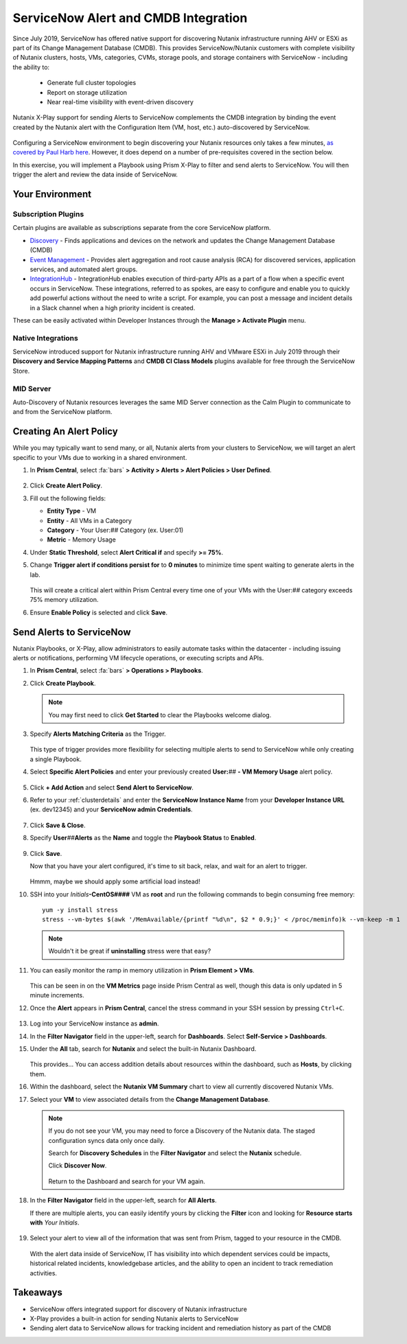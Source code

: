 .. _snow_alerts:

-------------------------------------
ServiceNow Alert and CMDB Integration
-------------------------------------

Since July 2019, ServiceNow has offered native support for discovering Nutanix infrastructure running AHV or ESXi as part of its Change Management Database (CMDB). This provides ServiceNow/Nutanix customers with complete visibility of Nutanix clusters, hosts, VMs, categories, CVMs, storage pools, and storage containers with ServiceNow - including the ability to:

   - Generate full cluster topologies
   - Report on storage utilization
   - Near real-time visibility with event-driven discovery

Nutanix X-Play support for sending Alerts to ServiceNow complements the CMDB integration by binding the event created by the Nutanix alert with the Configuration Item (VM, host, etc.) auto-discovered by ServiceNow.

   .. figure:: images/0.png

Configuring a ServiceNow environment to begin discovering your Nutanix resources only takes a few minutes, `as covered by Paul Harb here <https://www.youtube.com/watch?v=G1EqR0Vt1wo>`_. However, it does depend on a number of pre-requisites covered in the section below.

In this exercise, you will implement a Playbook using Prism X-Play to filter and send alerts to ServiceNow. You will then trigger the alert and review the data inside of ServiceNow.

Your Environment
++++++++++++++++

.. raw:: html

   <strong><font color="red">To save time, and to ensure a consistent configuration for all users within the shared environment, your ServiceNow Developer Instance has already been pre-staged with all components necessary to complete the following exercise, including:</font></strong><br><br>

Subscription Plugins
....................

Certain plugins are available as subscriptions separate from the core ServiceNow platform.

- `Discovery <https://docs.servicenow.com/bundle/paris-it-operations-management/page/product/discovery/reference/r-discovery.html>`_ - Finds applications and devices on the network and updates the Change Management Database (CMDB)
- `Event Management <https://docs.servicenow.com/bundle/paris-it-operations-management/page/product/event-management/concept/c_EM.html>`_ - Provides alert aggregation and root cause analysis (RCA) for discovered services, application services, and automated alert groups.
- `IntegrationHub <https://docs.servicenow.com/bundle/paris-servicenow-platform/page/administer/integrationhub/concept/integrationhub.html>`_ - IntegrationHub enables execution of third-party APIs as a part of a flow when a specific event occurs in ServiceNow. These integrations, referred to as spokes, are easy to configure and enable you to quickly add powerful actions without the need to write a script. For example, you can post a message and incident details in a Slack channel when a high priority incident is created.

These can be easily activated within Developer Instances through the **Manage > Activate Plugin** menu.

   .. figure:: images/1.png

Native Integrations
...................

ServiceNow introduced support for Nutanix infrastructure running AHV and VMware ESXi in July 2019 through their **Discovery and Service Mapping Patterns** and **CMDB CI Class Models** plugins available for free through the ServiceNow Store.

   .. figure:: images/2.png

MID Server
..........

Auto-Discovery of Nutanix resources leverages the same MID Server connection as the Calm Plugin to communicate to and from the ServiceNow platform.

   .. figure:: images/3.png

Creating An Alert Policy
++++++++++++++++++++++++

While you may typically want to send many, or all, Nutanix alerts from your clusters to ServiceNow, we will target an alert specific to your VMs due to working in a shared environment.

#. In **Prism Central**, select :fa:`bars` **> Activity > Alerts > Alert Policies > User Defined**.

   .. figure:: images/4.png

#. Click **Create Alert Policy**.

#. Fill out the following fields:

   - **Entity Type** - VM
   - **Entity** - All VMs in a Category
   - **Category** - Your User:\ *##* Category (ex. User:01)
   - **Metric** - Memory Usage

#. Under **Static Threshold**, select **Alert Critical if** and specify **>= 75%**.

#. Change **Trigger alert if conditions persist for** to **0 minutes** to minimize time spent waiting to generate alerts in the lab.

   .. figure:: images/5.png

   This will create a critical alert within Prism Central every time one of your VMs with the User:\ *##* category exceeds 75% memory utilization.

#. Ensure **Enable Policy** is selected and click **Save**.

Send Alerts to ServiceNow
+++++++++++++++++++++++++

Nutanix Playbooks, or X-Play, allow administrators to easily automate tasks within the datacenter - including issuing alerts or notifications, performing VM lifecycle operations, or executing scripts and APIs.

#. In **Prism Central**, select :fa:`bars` **> Operations > Playbooks**.

#. Click **Create Playbook**.

   .. note::

      You may first need to click **Get Started** to clear the Playbooks welcome dialog.

#. Specify **Alerts Matching Criteria** as the Trigger.

   .. figure:: images/6.png

   This type of trigger provides more flexibility for selecting multiple alerts to send to ServiceNow while only creating a single Playbook.

#. Select **Specific Alert Policies** and enter your previously created **User:**\ *##* **- VM Memory Usage** alert policy.

   .. figure:: images/7.png

#. Click **+ Add Action** and select **Send Alert to ServiceNow**.

#. Refer to your :ref:`clusterdetails` and enter the **ServiceNow Instance Name** from your **Developer Instance URL** (ex. dev12345) and your **ServiceNow admin Credentials**.

   .. figure:: images/8.png

#. Click **Save & Close**.

#. Specify **User**\ *##*\ **Alerts** as the **Name** and toggle the **Playbook Status** to **Enabled**.

   .. figure:: images/9.png

#. Click **Save**.

   Now that you have your alert configured, it's time to sit back, relax, and wait for an alert to trigger.

   .. figure:: images/10.png

   Hmmm, maybe we should apply some artificial load instead!

#. SSH into your *Initials*\ **-CentOS####** VM as **root** and run the following commands to begin consuming free memory:

   ::

      yum -y install stress
      stress --vm-bytes $(awk '/MemAvailable/{printf "%d\n", $2 * 0.9;}' < /proc/meminfo)k --vm-keep -m 1

   .. note::

      Wouldn't it be great if **uninstalling** stress were that easy?

#. You can easily monitor the ramp in memory utilization in **Prism Element > VMs**.

   .. figure:: images/11.png

   This can be seen in on the **VM Metrics** page inside Prism Central as well, though this data is only updated in 5 minute increments.

#. Once the **Alert** appears in **Prism Central**, cancel the stress command in your SSH session by pressing ``Ctrl+C``.

   .. figure:: images/12.png

#. Log into your ServiceNow instance as **admin**.

#. In the **Filter Navigator** field in the upper-left, search for **Dashboards**. Select **Self-Service > Dashboards**.

#. Under the **All** tab, search for **Nutanix** and select the built-in Nutanix Dashboard.

   .. figure:: images/14.png

   This provides... You can access addition details about resources within the dashboard, such as **Hosts**, by clicking them.

#. Within the dashboard, select the **Nutanix VM Summary** chart to view all currently discovered Nutanix VMs.

#. Select your **VM** to view associated details from the **Change Management Database**.

   .. figure:: images/15.png

   .. note::

      If you do not see your VM, you may need to force a Discovery of the Nutanix data. The staged configuration syncs data only once daily.

      Search for **Discovery Schedules** in the **Filter Navigator** and select the **Nutanix** schedule.

      Click **Discover Now**.

      .. figure:: images/16.png

      Return to the Dashboard and search for your VM again.

#. In the **Filter Navigator** field in the upper-left, search for **All Alerts**.

   If there are multiple alerts, you can easily identify yours by clicking the **Filter** icon and looking for **Resource starts with** *Your Initials*.

   .. figure:: images/13.png

#. Select your alert to view all of the information that was sent from Prism, tagged to your resource in the CMDB.

   .. figure:: images/17.png

   With the alert data inside of ServiceNow, IT has visibility into which dependent services could be impacts, historical related incidents, knowledgebase articles, and the ability to open an incident to track remediation activities.

Takeaways
+++++++++

- ServiceNow offers integrated support for discovery of Nutanix infrastructure

- X-Play provides a built-in action for sending Nutanix alerts to ServiceNow

- Sending alert data to ServiceNow allows for tracking incident and remediation history as part of the CMDB
